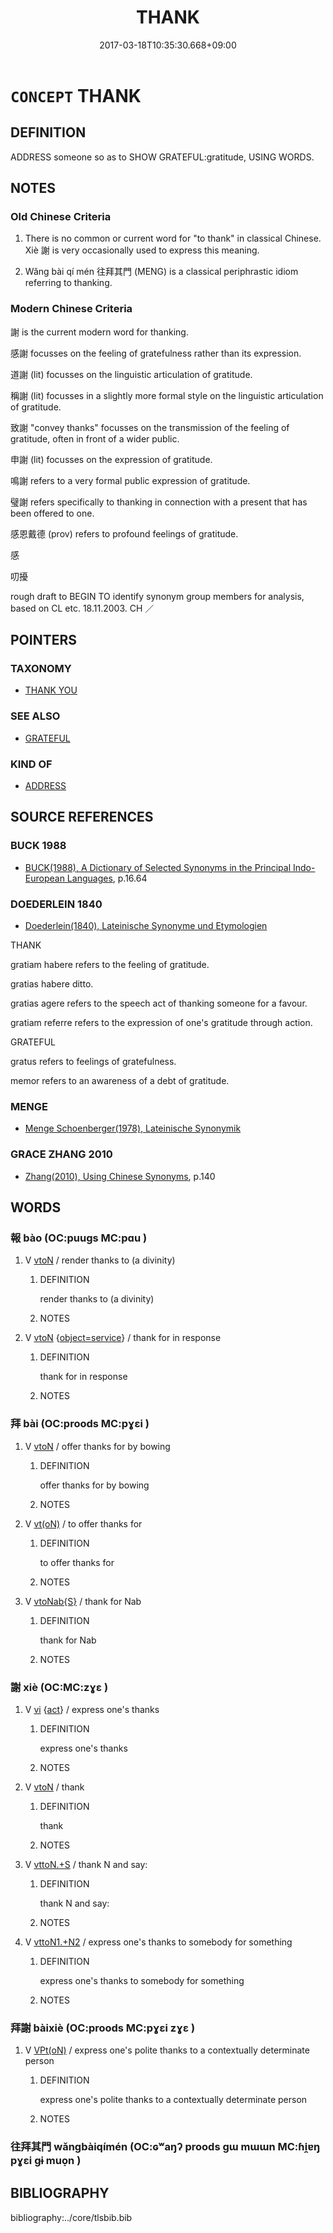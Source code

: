 # -*- mode: mandoku-tls-view -*-
#+TITLE: THANK
#+DATE: 2017-03-18T10:35:30.668+09:00        
#+STARTUP: content
* =CONCEPT= THANK
:PROPERTIES:
:CUSTOM_ID: uuid-734977cc-9b88-46a3-9f07-c09fea268775
:SYNONYM+:  EXPRESS (ONE'S) GRATITUDE TO
:SYNONYM+:  EXPRESS ONE'S THANKS TO
:SYNONYM+:  OFFER/EXTEND THANKS TO
:SYNONYM+:  SAY THANK YOU TO
:SYNONYM+:  SHOW ONE'S APPRECIATION TO
:SYNONYM+:  CREDIT
:SYNONYM+:  RECOGNIZE
:SYNONYM+:  BLESS
:TR_ZH: 致謝
:TR_OCH: 謝
:END:
** DEFINITION

ADDRESS someone so as to SHOW GRATEFUL:gratitude, USING WORDS.

** NOTES

*** Old Chinese Criteria
1. There is no common or current word for "to thank" in classical Chinese. Xiè 謝 is very occasionally used to express this meaning.

2. Wǎng bài qí mén 往拜其門 (MENG) is a classical periphrastic idiom referring to thanking.

*** Modern Chinese Criteria
謝 is the current modern word for thanking.

感謝 focusses on the feeling of gratefulness rather than its expression.

道謝 (lit) focusses on the linguistic articulation of gratitude.

稱謝 (lit) focusses in a slightly more formal style on the linguistic articulation of gratitude.

致謝 "convey thanks" focusses on the transmission of the feeling of gratitude, often in front of a wider public.

申謝 (lit) focusses on the expression of gratitude.

鳴謝 refers to a very formal public expression of gratitude.

璧謝 refers specifically to thanking in connection with a present that has been offered to one.

感恩戴德 (prov) refers to profound feelings of gratitude.

感

叨擾

rough draft to BEGIN TO identify synonym group members for analysis, based on CL etc. 18.11.2003. CH ／

** POINTERS
*** TAXONOMY
 - [[tls:concept:THANK YOU][THANK YOU]]

*** SEE ALSO
 - [[tls:concept:GRATEFUL][GRATEFUL]]

*** KIND OF
 - [[tls:concept:ADDRESS][ADDRESS]]

** SOURCE REFERENCES
*** BUCK 1988
 - [[cite:BUCK-1988][BUCK(1988), A Dictionary of Selected Synonyms in the Principal Indo-European Languages]], p.16.64

*** DOEDERLEIN 1840
 - [[cite:DOEDERLEIN-1840][Doederlein(1840), Lateinische Synonyme und Etymologien]]

THANK

gratiam habere refers to the feeling of gratitude.

gratias habere ditto.

gratias agere refers to the speech act of thanking someone for a favour.

gratiam referre refers to the expression of one's gratitude through action.



GRATEFUL

gratus refers to feelings of gratefulness.

memor refers to an awareness of a debt of gratitude.

*** MENGE
 - [[cite:MENGE][Menge Schoenberger(1978), Lateinische Synonymik]]
*** GRACE ZHANG 2010
 - [[cite:GRACE-ZHANG-2010][Zhang(2010), Using Chinese Synonyms]], p.140

** WORDS
   :PROPERTIES:
   :VISIBILITY: children
   :END:
*** 報 bào (OC:puuɡs MC:pɑu )
:PROPERTIES:
:CUSTOM_ID: uuid-3e08e27a-e75a-4973-86c0-a6f9081bb558
:Char+: 報(32,9/12) 
:GY_IDS+: uuid-1b02a2da-f7e8-4f78-9fcc-54fc9cb83f33
:PY+: bào     
:OC+: puuɡs     
:MC+: pɑu     
:END: 
**** V [[tls:syn-func::#uuid-fbfb2371-2537-4a99-a876-41b15ec2463c][vtoN]] / render thanks to (a divinity)
:PROPERTIES:
:CUSTOM_ID: uuid-0565c2a8-cdd9-4fb3-8f40-0d9cfbf8dc91
:END:
****** DEFINITION

render thanks to (a divinity)

****** NOTES

**** V [[tls:syn-func::#uuid-fbfb2371-2537-4a99-a876-41b15ec2463c][vtoN]] {[[tls:sem-feat::#uuid-9f18db99-8c87-406b-831e-7fd5c09ddae6][object=service]]} / thank for in response
:PROPERTIES:
:CUSTOM_ID: uuid-14d24b08-048b-428d-b08c-e1f92b3a67a6
:END:
****** DEFINITION

thank for in response

****** NOTES

*** 拜 bài (OC:proods MC:pɣɛi )
:PROPERTIES:
:CUSTOM_ID: uuid-dc69c6dd-3c3a-4ec5-9cee-da7c80ae508e
:Char+: 拜(64,5/9) 
:GY_IDS+: uuid-bdcddb1b-63fa-48ec-bb88-1a9eaaa62d01
:PY+: bài     
:OC+: proods     
:MC+: pɣɛi     
:END: 
**** V [[tls:syn-func::#uuid-fbfb2371-2537-4a99-a876-41b15ec2463c][vtoN]] / offer thanks for by bowing
:PROPERTIES:
:CUSTOM_ID: uuid-c3201479-f8c1-48d7-a002-6ce462159de3
:END:
****** DEFINITION

offer thanks for by bowing

****** NOTES

**** V [[tls:syn-func::#uuid-e64a7a95-b54b-4c94-9d6d-f55dbf079701][vt(oN)]] / to offer thanks for
:PROPERTIES:
:CUSTOM_ID: uuid-4e9894a4-b0c7-47d0-89bd-3dfb2924813e
:END:
****** DEFINITION

to offer thanks for

****** NOTES

**** V [[tls:syn-func::#uuid-0dd4edc0-7e8b-4e1b-b3e9-677c0faa3790][vtoNab{S}]] / thank for Nab
:PROPERTIES:
:CUSTOM_ID: uuid-d000369d-ccc0-4833-a8f3-2cf4c431390e
:END:
****** DEFINITION

thank for Nab

****** NOTES

*** 謝 xiè (OC:MC:zɣɛ )
:PROPERTIES:
:CUSTOM_ID: uuid-7b416f10-7ec8-47b8-8498-3d94ce6c132e
:Char+: 謝(149,10/17) 
:GY_IDS+: uuid-80f3327d-06c6-4a06-8b96-938912e3aba8
:PY+: xiè     
:MC+: zɣɛ     
:END: 
**** V [[tls:syn-func::#uuid-c20780b3-41f9-491b-bb61-a269c1c4b48f][vi]] {[[tls:sem-feat::#uuid-f55cff2f-f0e3-4f08-a89c-5d08fcf3fe89][act]]} / express one's thanks
:PROPERTIES:
:CUSTOM_ID: uuid-c4f4ef61-a98a-4819-8e52-fb540c74e9d1
:END:
****** DEFINITION

express one's thanks

****** NOTES

**** V [[tls:syn-func::#uuid-fbfb2371-2537-4a99-a876-41b15ec2463c][vtoN]] / thank
:PROPERTIES:
:CUSTOM_ID: uuid-b61a26d3-a1a6-4694-bd79-7d116df9684d
:WARRING-STATES-CURRENCY: 2
:END:
****** DEFINITION

thank

****** NOTES

**** V [[tls:syn-func::#uuid-47bf65b8-3762-4d1c-81e6-a3a2f26a0200][vttoN.+S]] / thank N and say:
:PROPERTIES:
:CUSTOM_ID: uuid-96797977-a627-4422-a4f2-2b10359ba160
:END:
****** DEFINITION

thank N and say:

****** NOTES

**** V [[tls:syn-func::#uuid-a2c810ab-05c4-4ed2-86eb-c954618d8429][vttoN1.+N2]] / express one's thanks to somebody for something
:PROPERTIES:
:CUSTOM_ID: uuid-f6d74511-f939-441e-8b10-0f15a449821f
:END:
****** DEFINITION

express one's thanks to somebody for something

****** NOTES

*** 拜謝 bàixiè (OC:proods MC:pɣɛi zɣɛ )
:PROPERTIES:
:CUSTOM_ID: uuid-f7e62783-b70e-4c70-b6e1-09369232e8d7
:Char+: 拜(64,5/9) 謝(149,10/17) 
:GY_IDS+: uuid-bdcddb1b-63fa-48ec-bb88-1a9eaaa62d01 uuid-80f3327d-06c6-4a06-8b96-938912e3aba8
:PY+: bài xiè    
:OC+: proods     
:MC+: pɣɛi zɣɛ    
:END: 
**** V [[tls:syn-func::#uuid-5b3376f4-75c4-4047-94eb-fc6d1bca520d][VPt(oN)]] / express one's polite thanks to a contextually determinate person
:PROPERTIES:
:CUSTOM_ID: uuid-cda9e92d-eca1-481f-8f06-aeeac41cce4e
:WARRING-STATES-CURRENCY: 3
:END:
****** DEFINITION

express one's polite thanks to a contextually determinate person

****** NOTES

*** 往拜其門 wǎngbàiqímén (OC:ɢʷaŋʔ proods ɡɯ mɯɯn MC:ɦi̯ɐŋ pɣɛi gɨ muo̝n )
:PROPERTIES:
:CUSTOM_ID: uuid-583c89c0-fa36-4acf-ab0f-a90ad10154bb
:Char+: 往(60,5/8) 拜(64,5/9) 其(12,6/8) 門(169,0/8) 
:GY_IDS+: uuid-63559230-29cd-4108-8624-6acfe0f5954d uuid-bdcddb1b-63fa-48ec-bb88-1a9eaaa62d01 uuid-4d6c7918-4df1-492f-95db-6e81913b1710 uuid-881e0bff-679d-4b37-b2df-2c1f6074f44b
:PY+: wǎng bài qí mén  
:OC+: ɢʷaŋʔ proods ɡɯ mɯɯn  
:MC+: ɦi̯ɐŋ pɣɛi gɨ muo̝n  
:END: 
** BIBLIOGRAPHY
bibliography:../core/tlsbib.bib
